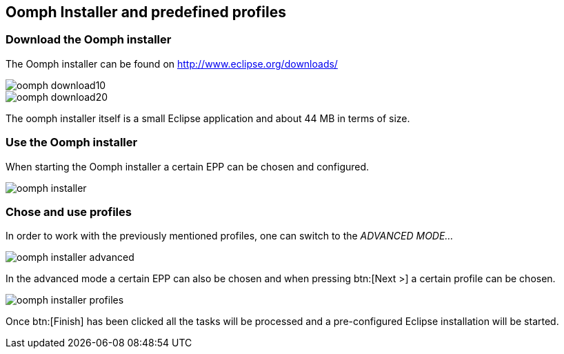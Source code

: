 == Oomph Installer and predefined profiles

=== Download the Oomph installer

The Oomph installer can be found on http://www.eclipse.org/downloads/

image::oomph-download10.png[]

image::oomph-download20.png[]

The oomph installer itself is a small Eclipse application and about 44 MB in terms of size. 

=== Use the Oomph installer

When starting the Oomph installer a certain EPP can be chosen and configured.

image::oomph-installer.png[]

=== Chose and use profiles

In order to work with the previously mentioned profiles, one can switch to the _ADVANCED MODE..._

image::oomph-installer-advanced.png[]

In the advanced mode a certain EPP can also be chosen and when pressing btn:[Next >] a certain profile can be chosen.

image::oomph-installer-profiles.png[]


Once btn:[Finish] has been clicked all the tasks will be processed and a pre-configured Eclipse installation will be started.

